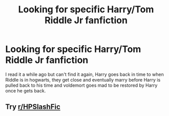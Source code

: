 #+TITLE: Looking for specific Harry/Tom Riddle Jr fanfiction

* Looking for specific Harry/Tom Riddle Jr fanfiction
:PROPERTIES:
:Author: Nalushipper22
:Score: 0
:DateUnix: 1604801763.0
:DateShort: 2020-Nov-08
:FlairText: What's That Fic?
:END:
I read it a while ago but can't find it again, Harry goes back in time to when Riddle is in hogwarts, they get close and eventually marry before Harry is pulled back to his time and voldemort goes mad to be restored by Harry once he gets back.


** Try [[/r/HPSlashFic][r/HPSlashFic]]
:PROPERTIES:
:Author: sailingg
:Score: 1
:DateUnix: 1604911438.0
:DateShort: 2020-Nov-09
:END:
